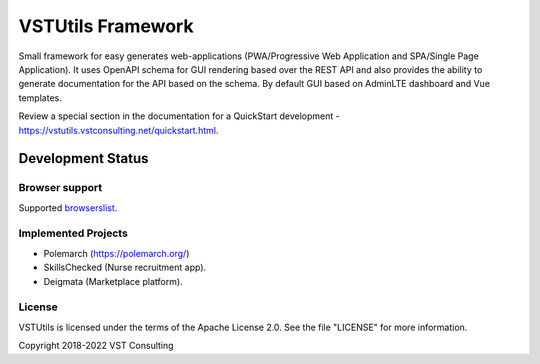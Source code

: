 VSTUtils Framework
==================

Small framework for easy generates web-applications
(PWA/Progressive Web Application and SPA/Single Page Application).
It uses OpenAPI schema for GUI rendering based over the REST API
and also provides the ability to generate documentation for the API based on the schema.
By default GUI based on AdminLTE dashboard and Vue templates.

Review a special section in the documentation for a QuickStart development - https://vstutils.vstconsulting.net/quickstart.html.


.. image:: https://img.shields.io/github/license/vstconsulting/vstutils.svg
    :target: https://github.com/vstconsulting/vstutils/blob/master/LICENSE
    :alt: License

.. image:: https://img.shields.io/pypi/v/vstutils?color=green
    :alt: PyPI

.. image:: https://img.shields.io/pypi/dm/vstutils
    :alt: PyPI - Downloads

.. image:: https://readthedocs.org/projects/vstutils/badge/?version=latest
    :target: https://vstutils.vstconsulting.net/en/latest/?badge=latest
    :alt: Documentation Status


Development Status
~~~~~~~~~~~~~~~~~~

.. image:: https://gitlab.com/vstconsulting/vstutils/badges/master/pipeline.svg
    :target: https://gitlab.com/vstconsulting/vstutils/commits/master
    :alt: Pipeline status

.. image:: https://gitlab.com/vstconsulting/vstutils/badges/master/coverage.svg
    :target: https://gitlab.com/vstconsulting/vstutils/pipelines
    :alt: Coverage report

.. image:: https://img.shields.io/pypi/djversions/vstutils?color=green
    :alt: PyPI - Django Version

.. image:: https://img.shields.io/pypi/pyversions/vstutils?color=green
    :target: https://pypi.org/project/vstutils/
    :alt: PyPI - Python Version

.. image:: https://img.shields.io/tokei/lines/gitlab/vstconsulting/vstutils?color=green
    :alt: Lines of code

.. image:: https://img.shields.io/github/last-commit/vstconsulting/vstutils
    :target: https://github.com/vstconsulting/vstutils/commits/master
    :alt: GitHub last commit


Browser support
---------------
Supported `browserslist <https://browserl.ist/?q=%3E+0.25%25+and+not+dead+and+not+IE+11>`_.


Implemented Projects
--------------------

* Polemarch (https://polemarch.org/)
* SkillsChecked (Nurse recruitment app).
* Deigmata (Marketplace platform).


License
-------

VSTUtils is licensed under the terms of the Apache License 2.0.
See the file "LICENSE" for more information.

Copyright 2018-2022 VST Consulting
